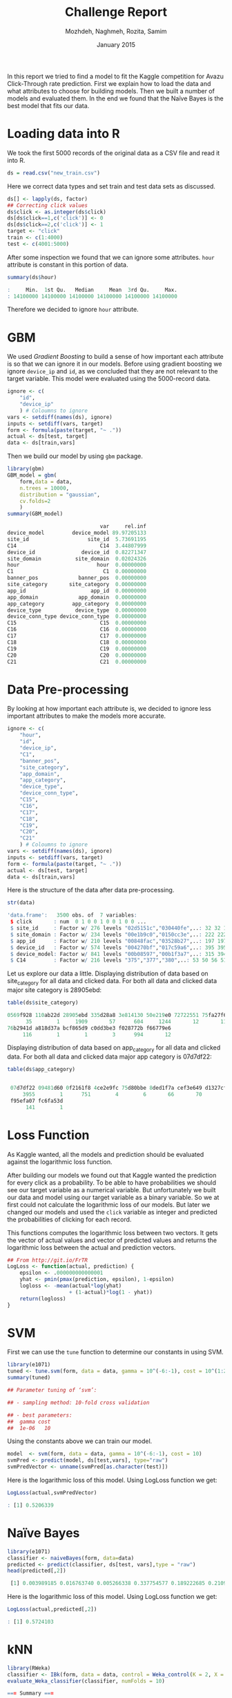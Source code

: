 #+LATEX_CLASS: assignment 
#+TITLE: Challenge Report
#+AUTHOR: Mozhdeh, Naghmeh, Rozita, Samim
#+OPTIONS: toc:nil
#+PROPERTY: header-args:R  :session *R* :tangle yes
#+PROPERTY: results output
#+DATE: January 2015

#+BEGIN_ABSTRACT
In this report we tried to find a model to fit the Kaggle competition for Avazu Click-Through rate prediction.
First we explain how to load the data and what attributes to choose for building models. Then we built a number of
models and evaluated them. In the end we found that the Naïve Bayes is the best model that fits our data.
#+END_ABSTRACT

* Loading data into R
We took the first 5000 records of the original data as a CSV file and read it into
R.

#+BEGIN_SRC R
ds = read.csv("new_train.csv")
#+END_SRC

Here we correct data types
and set train and test data sets as discussed.

#+BEGIN_SRC R
ds[] <- lapply(ds, factor)
## Correcting click values
ds$click <- as.integer(ds$click)
ds[ds$click==1,c('click')] <- 0
ds[ds$click==2,c('click')] <- 1
target <- "click"
train <- c(1:4000)
test <- c(4001:5000)
#+END_SRC

#+RESULTS:

After some inspection we found that we can ignore some attributes. =hour= attribute is
constant in this portion of data.

#+BEGIN_SRC R
summary(ds$hour)

:     Min.  1st Qu.   Median     Mean  3rd Qu.     Max. 
: 14100000 14100000 14100000 14100000 14100000 14100000
#+END_SRC

#+RESULTS:
: 14102100 
:     5000

Therefore we decided to ignore =hour= attribute.

* GBM
We used /Gradient Boosting/ to build a sense of how important
each attribute is so that we can ignore it in our models. Before using gradient
boosting we ignore =device_ip= and =id=, as we concluded that they
are not relevant to the target variable. This model were evaluated
using the 5000-record data.

#+BEGIN_SRC R
ignore <- c(
    "id",
    "device_ip"
    ) # Coloumns to ignore
vars <- setdiff(names(ds), ignore)
inputs <- setdiff(vars, target)
form <- formula(paste(target, "~ ."))
actual <- ds[test, target]
data <- ds[train,vars]
#+END_SRC

#+RESULTS:

Then we build our model by using =gbm= package.

#+BEGIN_SRC R
library(gbm)
GBM_model = gbm(
    form,data = data,
    n.trees = 10000, 
    distribution = "gaussian",
    cv.folds=2
    )
summary(GBM_model)

                              var     rel.inf
device_model         device_model 89.97205133
site_id                   site_id  5.73691195
C14                           C14  3.44807999
device_id               device_id  0.82271347
site_domain           site_domain  0.02024326
hour                         hour  0.00000000
C1                             C1  0.00000000
banner_pos             banner_pos  0.00000000
site_category       site_category  0.00000000
app_id                     app_id  0.00000000
app_domain             app_domain  0.00000000
app_category         app_category  0.00000000
device_type           device_type  0.00000000
device_conn_type device_conn_type  0.00000000
C15                           C15  0.00000000
C16                           C16  0.00000000
C17                           C17  0.00000000
C18                           C18  0.00000000
C19                           C19  0.00000000
C20                           C20  0.00000000
C21                           C21  0.00000000
#+END_SRC

#+RESULTS:
#+begin_example
 Warning message:
In gbm.fit(x, y, offset = offset, distribution = distribution, w = w,  :
  variable 1: hour has no variation.
                              var     rel.inf
device_model         device_model 89.97205133
site_id                   site_id  5.73691195
C14                           C14  3.44807999
device_id               device_id  0.82271347
site_domain           site_domain  0.02024326
hour                         hour  0.00000000
C1                             C1  0.00000000
banner_pos             banner_pos  0.00000000
site_category       site_category  0.00000000
app_id                     app_id  0.00000000
app_domain             app_domain  0.00000000
app_category         app_category  0.00000000
device_type           device_type  0.00000000
device_conn_type device_conn_type  0.00000000
C15                           C15  0.00000000
C16                           C16  0.00000000
C17                           C17  0.00000000
C18                           C18  0.00000000
C19                           C19  0.00000000
C20                           C20  0.00000000
C21                           C21  0.00000000
#+end_example

* Data Pre-processing
By looking at how important each attribute is, we decided to ignore 
less important attributes to make the models more accurate.

#+BEGIN_SRC R
ignore <- c(
    "hour", 
    "id",
    "device_ip",
    "C1",
    "banner_pos",
    "site_category",
    "app_domain",
    "app_category",
    "device_type",
    "device_conn_type",
    "C15",
    "C16",
    "C17",
    "C18",
    "C19",
    "C20",
    "C21"
    ) # Coloumns to ignore
vars <- setdiff(names(ds), ignore)
inputs <- setdiff(vars, target)
form <- formula(paste(target, "~ ."))
actual <- ds[test, target]
data <- ds[train,vars]
#+END_SRC

#+RESULTS:

Here is the structure of the data after data pre-processing.

#+BEGIN_SRC R
str(data)

'data.frame':	3500 obs. of  7 variables:
 $ click       : num  0 1 0 0 1 0 0 1 0 0 ...
 $ site_id     : Factor w/ 276 levels "02d5151c","030440fe",..: 32 32 153 ...
 $ site_domain : Factor w/ 234 levels "00e1b9c0","0150cc3e",..: 222 222 194 ...
 $ app_id      : Factor w/ 210 levels "00848fac","03528b27",..: 197 197 197 ...
 $ device_id   : Factor w/ 574 levels "004270bf","017c59a6",..: 395 395 395 ...
 $ device_model: Factor w/ 841 levels "00b08597","00b1f3a7",..: 315 394 17 ...
 $ C14         : Factor w/ 216 levels "375","377","380",..: 53 50 56 51 82 ...
#+END_SRC

#+RESULTS:
: 'data.frame':	3500 obs. of  7 variables:
:  $ click       : num  0 1 0 0 1 0 0 1 0 0 ...
:  $ site_id     : Factor w/ 276 levels "02d5151c","030440fe",..: 32 32 153 150 164 238 157 32 32 150 ...
:  $ site_domain : Factor w/ 234 levels "00e1b9c0","0150cc3e",..: 222 222 194 188 113 112 199 222 222 188 ...
:  $ app_id      : Factor w/ 210 levels "00848fac","03528b27",..: 197 197 197 39 197 197 197 197 197 210 ...
:  $ device_id   : Factor w/ 574 levels "004270bf","017c59a6",..: 395 395 395 68 395 395 124 395 395 377 ...
:  $ device_model: Factor w/ 841 levels "00b08597","00b1f3a7",..: 315 394 17 261 415 123 429 712 202 789 ...
:  $ C14         : Factor w/ 216 levels "375","377","380",..: 53 50 56 51 82 149 54 53 49 198 ...

Let us explore our data a little.
Displaying distribution of data based on site_category for all data and clicked data. 
For both all data and clicked data major site category is 28905ebd:

#+BEGIN_SRC R
table(ds$site_category)

0569f928 110ab22d 28905ebd 335d28a8 3e814130 50e219e0 72722551 75fa27f6 
      35        1     1909       57      604     1244       12       11 
76b2941d a818d37a bcf865d9 c0dd3be3 f028772b f66779e6 
     116        1        1        3      994       12
#+END_SRC

Displaying distribution of data based on app_category for all data and clicked data. For both all data and clicked data major app category is 07d7df22:

#+BEGIN_SRC R
table(ds$app_category)

 
 07d7df22 09481d60 0f2161f8 4ce2e9fc 75d80bbe 8ded1f7a cef3e649 d1327cf5 
     3955        1      751        4        6       66       70        5 
 f95efa07 fc6fa53d 
      141        1
#+END_SRC

* Loss Function
As Kaggle wanted, all the models and prediction should be evaluated against
the logarithmic loss function. 

After building our models we found out
that Kaggle wanted the prediction for every click as a probability. To be able to
have probabilities we should see our target variable as a numerical variable. But unfortunately
we built our data and model using our target variable as a binary variable. 
So we at first could not
calculate the logarithmic loss of our models. But
later we changed our models and used the =click= variable
as integer and predicted the probabilities of clicking
for each record.

This functions computes the logarithmic loss between two vectors.
It gets the vector of actual values and vector of
predicted values and returns the 
logarithmic loss between the actual and prediction vectors.

#+BEGIN_SRC R
## From http://git.io/FrTR
LogLoss <- function(actual, prediction) {
    epsilon <- .000000000000001
    yhat <- pmin(pmax(prediction, epsilon), 1-epsilon)
    logloss <- -mean(actual*log(yhat)
                    + (1-actual)*log(1 - yhat))
    return(logloss)
}
#+END_SRC

#+RESULTS:

* SVM
First we can use the =tune= function to determine our constants in using SVM.

#+BEGIN_SRC R
library(e1071)
tuned <- tune.svm(form, data = data, gamma = 10^(-6:-1), cost = 10^(1:2))
summary(tuned)

## Parameter tuning of ‘svm’:

## - sampling method: 10-fold cross validation 

## - best parameters:
##  gamma cost
##  1e-06   10
#+END_SRC

#+RESULTS:

Using the constants above we can train our model.

#+BEGIN_SRC R 
model  <- svm(form, data = data, gamma = 10^(-6:-1), cost = 10)
svmPred <- predict(model, ds[test,vars], type="raw")
svmPredVector <- unname(svmPred[as.character(test)])
#+END_SRC

Here is the logarithmic loss of this model.
Using LogLoss function we get:

#+BEGIN_SRC R
LogLoss(actual,svmPredVector)

: [1] 0.5206339
#+END_SRC
#+RESULTS:

* Naïve Bayes
#+BEGIN_SRC R
library(e1071) 
classifier <- naiveBayes(form, data=data)
predicted <- predict(classifier, ds[test, vars],type = "raw")
head(predicted[,2])

 [1] 0.003989185 0.016763740 0.005266338 0.337754577 0.189222685 0.210940868
#+END_SRC

#+RESULTS:
: [1] 0.003989185 0.016763740 0.005266338 0.337754577 0.189222685 0.210940868
: Error: unexpected '[' in " ["

Here is the logarithmic loss of this model.
Using LogLoss function we get:

#+BEGIN_SRC R
LogLoss(actual,predicted[,2])

: [1] 0.5724103
#+END_SRC

* kNN
#+BEGIN_SRC R
library(RWeka)
classifier <- IBk(form, data = data, control = Weka_control(K = 2, X = TRUE))
evaluate_Weka_classifier(classifier, numFolds = 10)

=== Summary ===

Correlation coefficient                  0.168 
Mean absolute error                      0.2574
Root mean squared error                  0.3948
Relative absolute error                 91.8172 %
Root relative squared error            105.4324 %
Total Number of Instances             4000
#+END_SRC

This model's error is too high.

#+RESULTS:
#+begin_example
=== 10 Fold Cross Validation ===

=== Summary ===

Correlation coefficient                  0.168 
Mean absolute error                      0.2574
Root mean squared error                  0.3948
Relative absolute error                 91.8172 %
Root relative squared error            105.4324 %
Total Number of Instances             4000
#+end_example

* Decision Tree
This model were evaluated using the 5000-record data and
click given as factor.

#+BEGIN_SRC R
library(party)
ctree <- ctree(form , data=data)
table(predict(ctree) , data$click)

        0    1
   0 2899  601 a b
   1    0    0 c d
#+END_SRC

These are the results of confusion matrix. It has a some how
good accuracy but a very low precision.

$$TP = d / (c+d) =  0$$
$$FP = b / (a+b) = 601 / (2899+601) = 0.17$$
$$TN = a / (a+b) = 2899 / (2899+601)=0.82 $$
$$FN = c / (c+d) = 0$$
$$AC=(a+d)/(a+b+c+d) = (2899+0)/(2899+601)=0.82$$
$$P = d / (b+d) = 0$$

* Loading More Data (4 Million Records)
We decided that this is not good portion of data and all of our models may be
wrong or inaccurate. So we took first four million records of data using =ff= package
of R. It took about half an hour to load the data.

#+BEGIN_SRC R
library(ff)
table <- read.csv.ffdf(file = 'train.csv', nrows = 4000000)
ds <- data.frame(table)
nobs <- nrow(ds)
train <- sample(nobs, 0.7*nobs)
test <- setdiff(seq_len(nobs), train)
#+END_SRC

#+RESULTS:
#+begin_example
Loading required package: bit
Attaching package bit
package:bit (c) 2008-2012 Jens Oehlschlaegel (GPL-2)
creators: bit bitwhich
coercion: as.logical as.integer as.bit as.bitwhich which
operator: ! & | xor != ==
querying: print length any all min max range sum summary
bit access: length<- [ [<- [[ [[<-
for more help type ?bit

Attaching package: ‘bit’

The following object is masked from ‘package:base’:

    xor

Attaching package ff
- getOption("fftempdir")=="/tmp/samim/Rtmp2kRNrM"

- getOption("ffextension")=="ff"

- getOption("ffdrop")==TRUE

- getOption("fffinonexit")==TRUE

- getOption("ffpagesize")==65536

- getOption("ffcaching")=="mmnoflush"  -- consider "ffeachflush" if your system stalls on large writes

- getOption("ffbatchbytes")==16777216 -- consider a different value for tuning your system

- getOption("ffmaxbytes")==536870912 -- consider a different value for tuning your system


Attaching package: ‘ff’

The following objects are masked from ‘package:bit’:

    clone, clone.default, clone.list

The following objects are masked from ‘package:utils’:

    write.csv, write.csv2

The following objects are masked from ‘package:base’:

    is.factor, is.ordered
#+end_example

Some of the models were so heavy that our computers could not
use them with so many records of data. Therefore some models were
evaluated using the 5000-records data, and some were
evaluated using the 4-million data.

We re-evaluated the Naïve Bayes model using this data, by
taking 70% of the data as our train data set.

#+BEGIN_SRC R
library(e1071) 
classifier <- naiveBayes(form, data=data)
predicted <- predict(classifier, ds[test, vars], type = "raw")
#+END_SRC

Here is the logarithmic loss of this model.
Using LogLoss function we get:

#+BEGIN_SRC R
LogLoss(actual,predicted[,2])

#+END_SRC

* Conclusion
The best model in these models were the Naïve Bayes model.
We choose this model as the best model based on its high accuracy and 
precision together. And also because of its good time costs of algorithms 
as we were able to build the model using our four-million-record data.

